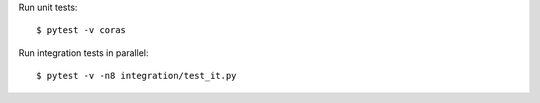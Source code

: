 Run unit tests::

    $ pytest -v coras

Run integration tests in parallel::

    $ pytest -v -n8 integration/test_it.py                                                    

.. vim: sw=4:et:ai
